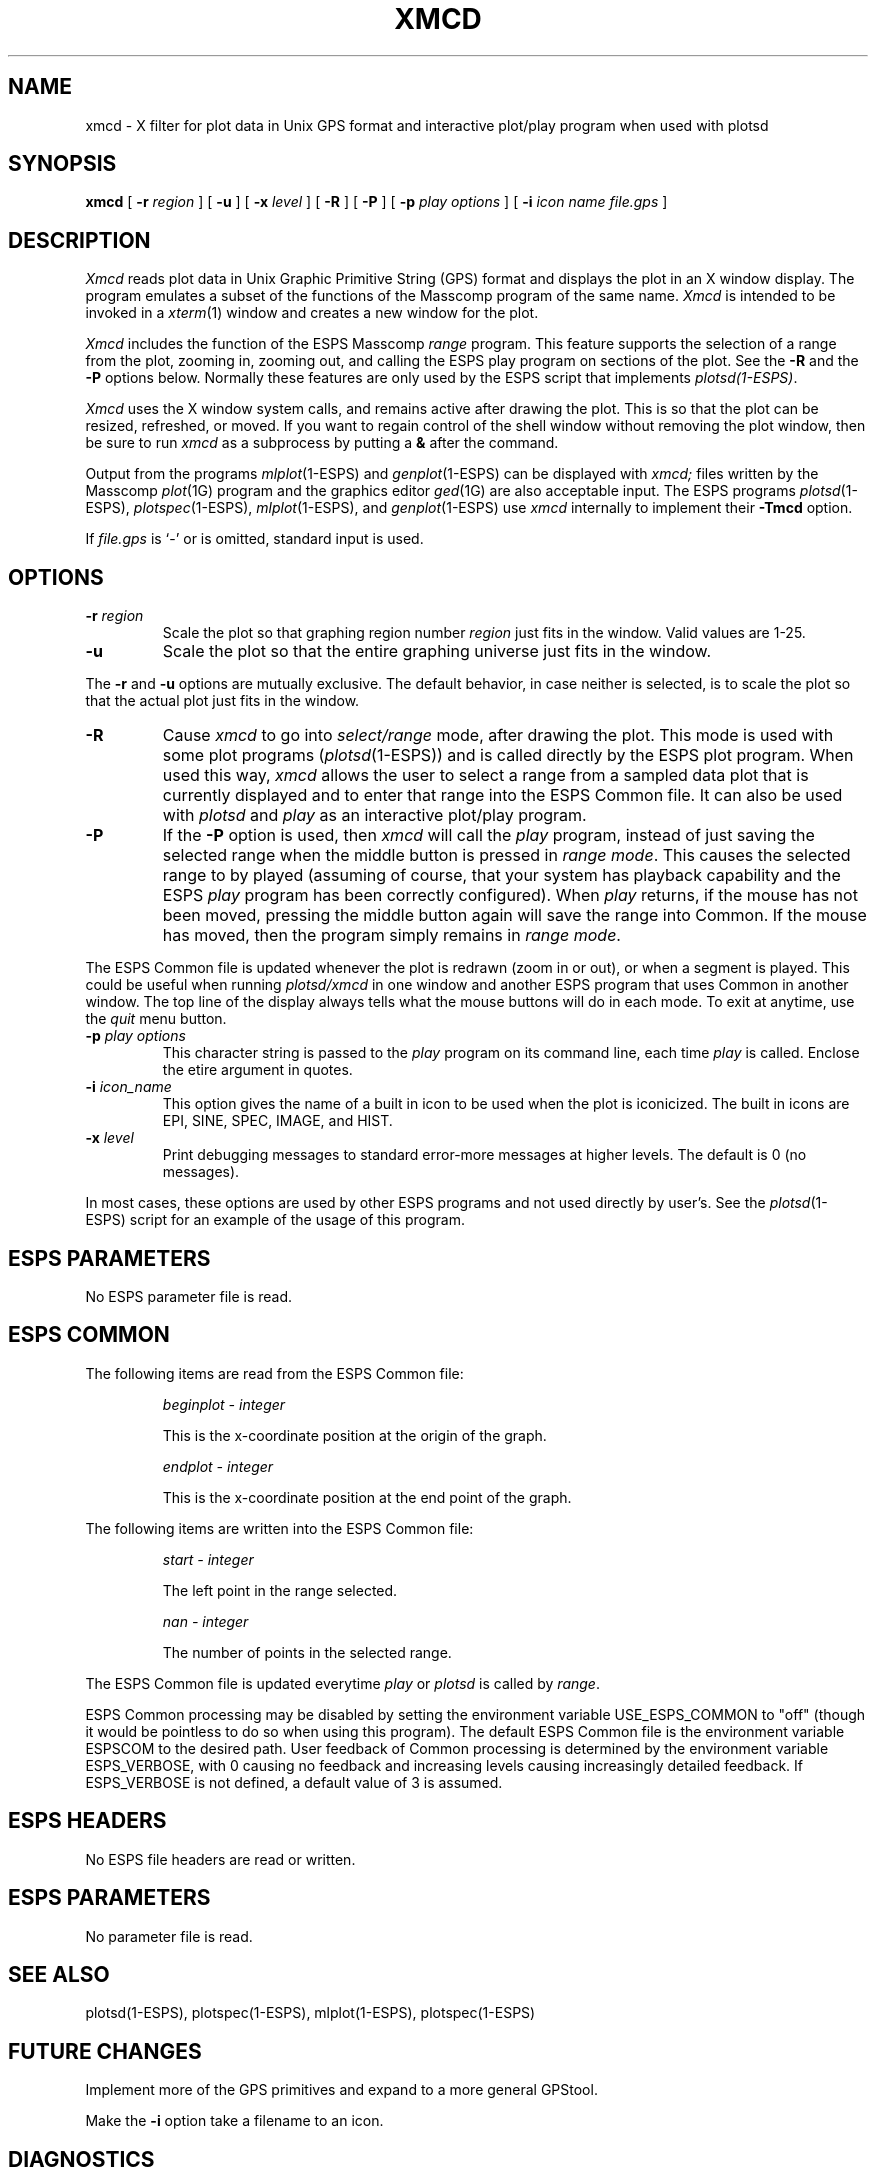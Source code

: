 .\" Copyright (c) 1987 Entropic Speech, Inc.; All rights reserved
.\" @(#)xmcd.1	1.2 3/9/89 ESI 
.TH XMCD 1\-ESPS 3/16/88
.ds ]W "\fI\s+4\ze\h'0.05'e\s-4\v'-0.4m'\fP\(*p\v'0.4m'\ Entropic Speech, Inc.
.SH "NAME"
xmcd \- X filter for plot data in Unix GPS format and interactive plot/play program when used with plotsd
.SH "SYNOPSIS"
.B xmcd
[
.BI \-r " region"
] [
.B \-u
] [
.BI \-x " level"
] [
.BI \-R
] [ 
.BI \-P
] [
.BI \-p " play options"
] [
.BI \-i " icon name"
.I file.gps
]
.SH "DESCRIPTION"
.PP
.I Xmcd
reads plot data in Unix Graphic Primitive String (GPS) format and displays
the plot in an X window display.  The program emulates a subset of the functions
of the Masscomp program of the same name.
.I Xmcd
is intended to be invoked in a
.IR xterm (1)
window and creates a new window for the plot.
.PP
.I Xmcd
includes the function of the ESPS Masscomp \fIrange\fR program.   
This feature supports the selection of a
range from the plot, zooming in, zooming out, and calling the ESPS play
program on sections of the plot.  See the \fB\-R\fR and the \fB\-P\fR
options below.
Normally
these features are only used by the ESPS script that implements 
\fIplotsd(1\-ESPS)\fR.
.PP
.I Xmcd
uses the X window system calls, and remains active after drawing
the plot.  This is so that the plot can be resized, refreshed, or moved.
If you want to regain control of the shell window without removing the plot
window, then be sure to run \fIxmcd\fR as a subprocess by putting a
\fB&\fR after the command.
.PP
Output from the programs
.IR mlplot (1\-ESPS)
and
.IR genplot (1\-ESPS)
can be displayed with
.I xmcd;
files written by the Masscomp
.IR plot (1G)
program and the graphics editor
.IR ged (1G)
are also acceptable input.
The ESPS programs
.IR plotsd (1\-ESPS),
.IR plotspec (1\-ESPS),
.IR mlplot (1\-ESPS),
and
.IR genplot (1\-ESPS)
use
.I xmcd
internally to implement their
.B \-Tmcd
option.
.PP
If
.I file.gps
is `\-' or is omitted, standard input is used.
.SH OPTIONS
.TP
.BI \-r " region"
Scale the plot so that graphing region number
.I region
just fits in the window.
Valid values are 1\-25.
.TP
.B \-u
Scale the plot so that the entire graphing universe
just fits in the window.
.PP
The
.B \-r
and
.B \-u
options are mutually exclusive.
The default behavior, in case neither is selected,
is to scale the plot so that the actual plot just fits in the window.
.TP
.BI \-R
Cause \fIxmcd\fR to go into \fIselect/range\fR mode, after drawing the plot.  
This mode is used with some plot programs (\fIplotsd\fR(1\-ESPS)) and is
called directly by the ESPS plot program.  
When used this way, \fIxmcd\fR
allows the user to select a range from a sampled data plot that is currently 
displayed and to enter that range into the
ESPS Common file.  
It can also be used with \fIplotsd\fR and \fIplay\fR as an interactive
plot/play program.
.TP
.BI \-P
If the \fB\-P\fR option is used, then \fIxmcd\fR will call the
\fIplay\fR program, instead of just saving the selected range
when the middle button is pressed in \fIrange mode\fR.  This causes the
selected range to by played (assuming of course, that your system has
playback capability and the ESPS \fIplay\fR program has been correctly
configured).  When \fIplay\fR returns, if the mouse has not been moved,
pressing the middle button again will save the range into Common.
If the mouse has moved, then the program simply remains in
\fIrange mode\fR.
.PP
The ESPS Common file is updated whenever the plot is redrawn (zoom
in or out), or when a segment is played.   This could be useful when
running \fIplotsd/xmcd\fR in one window and another ESPS program that
uses Common in another window.
The top line of the display always tells what the mouse buttons will do
in each mode.
To exit at anytime, use the \fIquit\fR menu button.
.TP
.BI \-p " play options"
This character string is passed to the \fIplay\fR program on its command
line, each time \fIplay\fR is called.   Enclose the etire argument in
quotes.
.TP
.BI \-i " icon_name"
This option gives the name of a built in icon to be used when the plot
is iconicized.    The built in icons are EPI, SINE, SPEC, IMAGE, and HIST.
.TP
.BI \-x " level"
Print debugging messages to standard error\-more messages at higher levels.
The default is 0 (no messages).
.PP 
In most cases, these options are used by other ESPS programs and not
used directly by user's.   See the \fIplotsd\fR(1\-ESPS) script for an
example of the usage of this program.
.SH "ESPS PARAMETERS"
No ESPS parameter file is read.
.SH ESPS COMMON
The following items are read from the ESPS Common file:
.IP
.I "beginplot - integer"
.IP
This is the x-coordinate position at the origin of the graph.
.sp
.I "endplot - integer"
.IP
This is the x-coordinate position at the end point of the graph.
.PP
The following items are written into the ESPS Common file:
.IP
.I "start - integer"
.IP
The left point in the range selected.
.sp
.I "nan - integer"
.IP
The number of points in the selected range.
.PP
The ESPS Common file is updated everytime \fIplay\fR or \fIplotsd\fR is
called by \fIrange\fR.
.PP
ESPS Common processing may be disabled by setting the environment variable
USE_ESPS_COMMON to "off" (though it would be pointless to do so when using
this program).  The default ESPS Common file is
.espscom in the user's home directory.  This may be overidden by setting
the environment variable ESPSCOM to the desired path.  User feedback of
Common processing is determined by the environment variable ESPS_VERBOSE,
with 0 causing no feedback and increasing levels causing increasingly
detailed feedback.  If ESPS_VERBOSE is not defined, a default value of 3 is
assumed.
.SH "ESPS HEADERS"
.PP
No ESPS file headers are read or written.
.SH "ESPS PARAMETERS"
.PP
No parameter file is read.
.SH "SEE ALSO"
.PP
plotsd(1\-ESPS), plotspec(1\-ESPS), mlplot(1\-ESPS), plotspec(1\-ESPS)
.SH "FUTURE CHANGES"
.PP
Implement more of the GPS primitives and expand to a more general
GPStool.
.PP
Make the \fB-i\fR option take a filename to an icon.
.SH "DIAGNOSTICS"
.PP
.nf
usage: xmcd [\-r region][\-u][-R][-P][-p][\-x level] [file.gps]
xmcd: unexpected end of file.
xmcd: can't open \fIfilename\fP: \fIreason\fP
.SH "BUGS"
.PP
Only a minimal set of the GPS primitives is implemented.
.SH "AUTHOR"
Ajaipal S. Virdy
